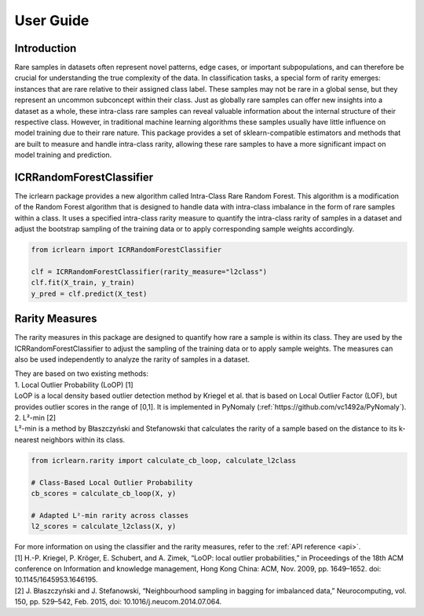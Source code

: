 .. title:: User guide : contents

.. _user_guide:

==========
User Guide
==========

Introduction
------------

Rare samples in datasets often represent novel patterns, edge cases, or important
subpopulations, and can therefore be crucial for understanding the true complexity of
the data. In classification tasks, a special form of rarity emerges: instances that are rare relative
to their assigned class label.
These samples may not be rare in a global sense, but they represent an uncommon
subconcept within their class. Just as globally rare samples can offer new insights into a
dataset as a whole, these intra-class rare samples can reveal valuable information about
the internal structure of their respective class.
However, in traditional machine learning algorithms these samples usually
have little influence on model training due to their rare nature.
This package provides a set of sklearn-compatible estimators and methods that are built to
measure and handle intra-class rarity, allowing these rare samples to have a more significant
impact on model training and prediction.

ICRRandomForestClassifier
-------------------------

The icrlearn package provides a new algorithm called Intra-Class Rare Random Forest.
This algorithm is a modification of the Random Forest algorithm that is designed to
handle data with intra-class imbalance in the form of rare samples within a class.
It uses a specified intra-class rarity measure to quantify the intra-class rarity of samples
in a dataset and adjust the bootstrap sampling of the training data or to apply corresponding
sample weights accordingly.

.. code-block:: python

   from icrlearn import ICRRandomForestClassifier

   clf = ICRRandomForestClassifier(rarity_measure="l2class")
   clf.fit(X_train, y_train)
   y_pred = clf.predict(X_test)

Rarity Measures
---------------

The rarity measures in this package are designed to quantify how rare a sample is within its class.
They are used by the ICRRandomForestClassifier to adjust the sampling of the training data or to apply
sample weights. The measures can also be used independently to analyze the rarity of samples in a dataset.

| They are based on two existing methods:
| 1. Local Outlier Probability (LoOP) [1]
| LoOP is a local density based outlier detection method by Kriegel et al. that is based on Local Outlier Factor (LOF), but provides outlier scores in the range of [0,1]. It is implemented in PyNomaly (:ref:`https://github.com/vc1492a/PyNomaly`).

| 2. L²-min [2]
| L²-min is a method by Błaszczyński and Stefanowski that calculates the rarity of a sample based on the distance to its k-nearest neighbors within its class.

.. code-block:: python

   from icrlearn.rarity import calculate_cb_loop, calculate_l2class

   # Class-Based Local Outlier Probability
   cb_scores = calculate_cb_loop(X, y)

   # Adapted L²-min rarity across classes
   l2_scores = calculate_l2class(X, y)

| For more information on using the classifier and the rarity measures, refer to the :ref:`API reference <api>`.

| [1] H.-P. Kriegel, P. Kröger, E. Schubert, and A. Zimek, “LoOP: local outlier probabilities,” in Proceedings of the 18th ACM conference on Information and knowledge management, Hong Kong China: ACM, Nov. 2009, pp. 1649–1652. doi: 10.1145/1645953.1646195.
| [2] J. Błaszczyński and J. Stefanowski, “Neighbourhood sampling in bagging for imbalanced data,” Neurocomputing, vol. 150, pp. 529–542, Feb. 2015, doi: 10.1016/j.neucom.2014.07.064.
